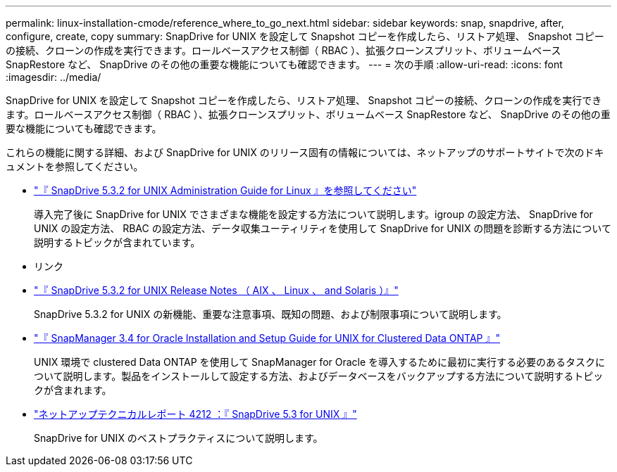 ---
permalink: linux-installation-cmode/reference_where_to_go_next.html 
sidebar: sidebar 
keywords: snap, snapdrive, after, configure, create, copy 
summary: SnapDrive for UNIX を設定して Snapshot コピーを作成したら、リストア処理、 Snapshot コピーの接続、クローンの作成を実行できます。ロールベースアクセス制御（ RBAC ）、拡張クローンスプリット、ボリュームベース SnapRestore など、 SnapDrive のその他の重要な機能についても確認できます。 
---
= 次の手順
:allow-uri-read: 
:icons: font
:imagesdir: ../media/


[role="lead"]
SnapDrive for UNIX を設定して Snapshot コピーを作成したら、リストア処理、 Snapshot コピーの接続、クローンの作成を実行できます。ロールベースアクセス制御（ RBAC ）、拡張クローンスプリット、ボリュームベース SnapRestore など、 SnapDrive のその他の重要な機能についても確認できます。

これらの機能に関する詳細、および SnapDrive for UNIX のリリース固有の情報については、ネットアップのサポートサイトで次のドキュメントを参照してください。

* link:../linux-administration/index.html["『 SnapDrive 5.3.2 for UNIX Administration Guide for Linux 』を参照してください"]
+
導入完了後に SnapDrive for UNIX でさまざまな機能を設定する方法について説明します。igroup の設定方法、 SnapDrive for UNIX の設定方法、 RBAC の設定方法、データ収集ユーティリティを使用して SnapDrive for UNIX の問題を診断する方法について説明するトピックが含まれています。

* リンク
* https://library.netapp.com/ecm/ecm_download_file/ECMLP2849339["『 SnapDrive 5.3.2 for UNIX Release Notes （ AIX 、 Linux 、 and Solaris ）』"]
+
SnapDrive 5.3.2 for UNIX の新機能、重要な注意事項、既知の問題、および制限事項について説明します。

* https://library.netapp.com/ecm/ecm_download_file/ECMP12471543["『 SnapManager 3.4 for Oracle Installation and Setup Guide for UNIX for Clustered Data ONTAP 』"]
+
UNIX 環境で clustered Data ONTAP を使用して SnapManager for Oracle を導入するために最初に実行する必要のあるタスクについて説明します。製品をインストールして設定する方法、およびデータベースをバックアップする方法について説明するトピックが含まれます。

* link:https://www.netapp.com/pdf.html?item=/media/16322-tr-4212.pdf["ネットアップテクニカルレポート 4212 ：『 SnapDrive 5.3 for UNIX 』"]
+
SnapDrive for UNIX のベストプラクティスについて説明します。


